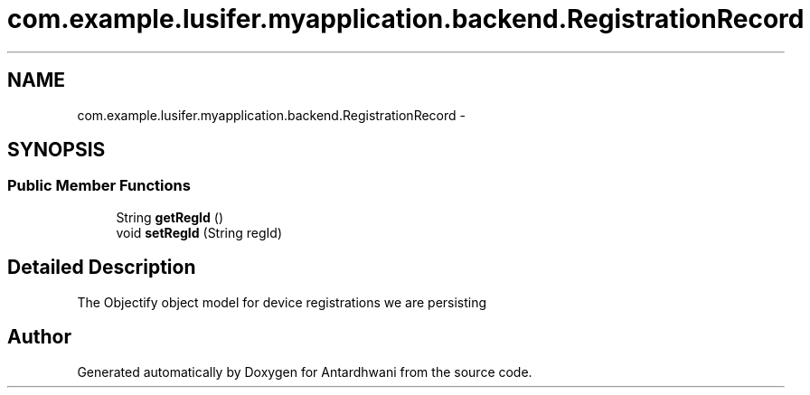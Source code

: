 .TH "com.example.lusifer.myapplication.backend.RegistrationRecord" 3 "Fri May 29 2015" "Version 0.1" "Antardhwani" \" -*- nroff -*-
.ad l
.nh
.SH NAME
com.example.lusifer.myapplication.backend.RegistrationRecord \- 
.SH SYNOPSIS
.br
.PP
.SS "Public Member Functions"

.in +1c
.ti -1c
.RI "String \fBgetRegId\fP ()"
.br
.ti -1c
.RI "void \fBsetRegId\fP (String regId)"
.br
.in -1c
.SH "Detailed Description"
.PP 
The Objectify object model for device registrations we are persisting 

.SH "Author"
.PP 
Generated automatically by Doxygen for Antardhwani from the source code\&.
